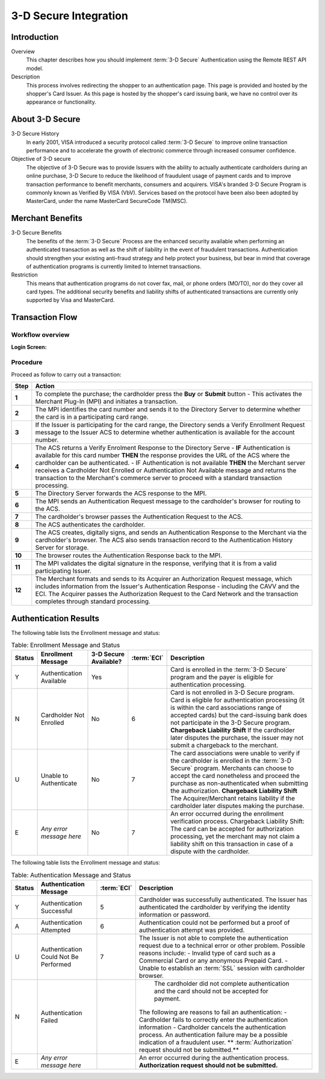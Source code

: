 .. _Chap4-3DSecureIntegration:

======================
3-D Secure Integration
======================

------------
Introduction
------------

Overview
  This chapter describes how you should implement :term:`3-D Secure` Authentication using the Remote REST API model.

Description
  This process involves redirecting the shopper to an authentication page.
  This page is provided and hosted by the shopper's Card Issuer.
  As this page is hosted by the shopper's card issuing bank, we have no control over its appearance or functionality.

----------------
About 3-D Secure
----------------

3-D Secure History
  In early 2001, VISA introduced a security protocol called :term:`3-D Secure` to improve online transaction performance and
  to accelerate the growth of electronic commerce through increased consumer confidence.

Objective of 3-D secure
  The objective of 3-D Secure was to provide Issuers with the ability to actually authenticate cardholders during
  an online purchase, 3-D Secure to reduce the likelihood of fraudulent usage of payment cards and to improve transaction performance to benefit merchants, consumers and acquirers.
  VISA's branded 3-D Secure Program is commonly known as Verified By VISA (VbV).
  Services based on the protocol have been also been adopted by MasterCard, under the name MasterCard SecureCode TM(MSC).

-----------------
Merchant Benefits
-----------------

3-D Secure Benefits
  The benefits of the :term:`3-D Secure` Process are the enhanced security available when performing an authenticated transaction
  as well as the shift of liability in the event of fraudulent transactions. Authentication should strengthen your existing anti-fraud strategy and
  help protect your business, but bear in mind that coverage of authentication programs is currently limited to Internet transactions.

Restriction
  This means that authentication programs do not cover fax, mail, or phone orders (MO/TO), nor do they cover all card types.
  The additional security benefits and liability shifts of authenticated transactions are currently only supported by Visa and MasterCard.

----------------
Transaction Flow
----------------

Workflow overview
-----------------

:Login Screen:

.. image:: images/transactionFlow.png


Procedure
---------

Proceed as follow to carry out a transaction:

.. table:: 
  :class: table-with-wrap

  ======  ======================================================================================================================================================================================================================================================================================================================
  Step    Action
  ======  ======================================================================================================================================================================================================================================================================================================================
  **1**	  To complete the purchase; the cardholder press the **Buy** or **Submit** button
          - This activates the Merchant Plug-In (MPI) and initiates a transaction.
  ------  ----------------------------------------------------------------------------------------------------------------------------------------------------------------------------------------------------------------------------------------------------------------------------------------------------------------------
  **2**	  The MPI identifies the card number and sends it to the Directory Server to determine whether the card is in a participating card range.
  ------  ----------------------------------------------------------------------------------------------------------------------------------------------------------------------------------------------------------------------------------------------------------------------------------------------------------------------
  **3**	  If the Issuer is participating for the card range, the Directory sends a Verify Enrollment Request message to the Issuer ACS to determine whether authentication is available for the account number.
  **4**   The ACS returns a Verify Enrolment Response to the Directory Serve
          - **IF** Authentication is available for this card number **THEN** the response provides the URL of the ACS where the cardholder can be authenticated.
          - IF Authentication is not available **THEN** the Merchant server receives a Cardholder Not Enrolled or Authentication Not Available message and returns the transaction to the Merchant's commerce server to proceed with a standard transaction processing.
  ------  ----------------------------------------------------------------------------------------------------------------------------------------------------------------------------------------------------------------------------------------------------------------------------------------------------------------------
  **5**   The Directory Server forwards the ACS response to the MPI.
  **6**   The MPI sends an Authentication Request message to the cardholder's browser for routing to the ACS.
  **7**   The cardholder's browser passes the Authentication Request to the ACS.
  **8**   The ACS authenticates the cardholder.
  **9**   The ACS creates, digitally signs, and sends an Authentication Response to the Merchant via the cardholder's browser. The ACS also sends transaction record to the Authentication History Server for storage.
  **10**  The browser routes the Authentication Response back to the MPI.
  **11**  The MPI validates the digital signature in the response, verifying that it is from a valid participating Issuer.
  **12**  The Merchant formats and sends to its Acquirer an Authorization Request message, which includes information from the Issuer's Authentication Response - including the CAVV and the ECI. The Acquirer passes the Authorization Request to the Card Network and the transaction completes through standard processing.
  ======  ======================================================================================================================================================================================================================================================================================================================

----------------------
Authentication Results
----------------------

The following table lists the Enrollment message and status:

.. table:: Table: Enrollment Message and Status
  :class: table-with-wrap

  =======  =========================  ==============================  ============  ===================================================================================================================================================================================================
  Status   Enrollment Message         3-D Secure Available?           :term:`ECI`   Description
  =======  =========================  ==============================  ============  ===================================================================================================================================================================================================
  Y        Authentication Available   Yes                                           Card is enrolled in the :term:`3-D Secure` program and the payer is eligible for authentication processing.
  N        Cardholder Not Enrolled    No                              6             Card is not enrolled in 3-D Secure program.
                                                                                    Card is eligible for authentication processing (it is within the card associations range of accepted cards) but the card-issuing bank does not participate in the 3-D Secure program.
                                                                                    **Chargeback Liability Shift** If the cardholder later disputes the purchase, the issuer may not submit a chargeback to the merchant.
  U        Unable to Authenticate     No                              7             The card associations were unable to verify if the cardholder is enrolled in the :term:`3-D Secure` program.
                                                                                    Merchants can choose to accept the card nonetheless and proceed the purchase as non-authenticated when submitting the authorization.
                                                                                    **Chargeback Liability Shift** The Acquirer/Merchant retains liability if the cardholder later disputes making the purchase.
  E        *Any error message here*   No                              7             An error occurred during the enrollment verification process.
                                                                                    Chargeback Liability Shift: The card can be accepted for authorization processing, yet the merchant may not claim a liability shift on this transaction in case of a dispute with the cardholder.
  =======  =========================  ==============================  ============  ===================================================================================================================================================================================================

The following table lists the Enrollment message and status:

.. table:: Table: Authentication Message and Status
  :class: table-with-wrap

  =======  ======================================  ============  ============================================================================================================================================
  Status   Authentication Message                  :term:`ECI`   Description
  =======  ======================================  ============  ============================================================================================================================================
  Y        Authentication Successful               5             Cardholder was successfully authenticated. The Issuer has authenticated the cardholder by verifying the identity information or password.
  A        Authentication Attempted                6             Authentication could not be performed but a proof of authentication attempt was provided.
  U        Authentication Could Not Be Performed   7             The Issuer is not able to complete the authentication request due to a technical error or other problem.
                                                                 Possible reasons include:
                                                                 - Invalid type of card such as a Commercial Card or any anonymous Prepaid Card.
                                                                 - Unable to establish an :term:`SSL` session with cardholder browser.
  N        Authentication Failed	                             The cardholder did not complete authentication and the card should not be accepted for payment.
                                                                 The following are reasons to fail an authentication:
                                                                 - Cardholder fails to correctly enter the authentication information
                                                                 - Cardholder cancels the authentication process.
                                                                 An authentication failure may be a possible indication of a fraudulent user.
                                                                 ** :term:`Authorization` request should not be submitted.**
  E        *Any error message here*                              An error occurred during the authentication process.
                                                                 **Authorization request should not be submitted.**
  =======  ======================================  ============  ============================================================================================================================================
